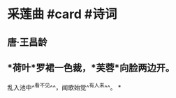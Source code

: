 * 采莲曲 #card #诗词
:PROPERTIES:
:card-last-interval: 11.56
:card-repeats: 3
:card-ease-factor: 2.7
:card-next-schedule: 2022-07-08T21:48:03.833Z
:card-last-reviewed: 2022-06-27T08:48:03.833Z
:card-last-score: 5
:END:
** 唐·王昌龄
** *荷叶*罗裙一色裁，*芙蓉*向脸两边开。
乱入池中^^看不见^^，闻歌始觉^^有人来^^。
*